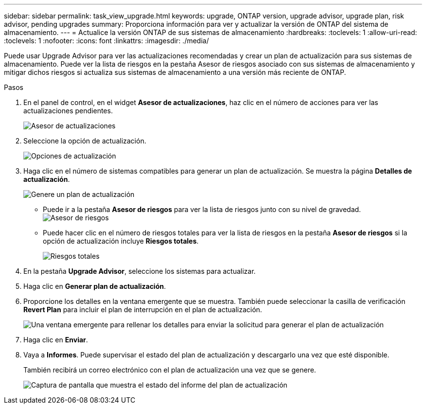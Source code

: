---
sidebar: sidebar 
permalink: task_view_upgrade.html 
keywords: upgrade, ONTAP version, upgrade advisor, upgrade plan, risk advisor, pending upgrades 
summary: Proporciona información para ver y actualizar la versión de ONTAP del sistema de almacenamiento. 
---
= Actualice la versión ONTAP de sus sistemas de almacenamiento
:hardbreaks:
:toclevels: 1
:allow-uri-read: 
:toclevels: 1
:nofooter: 
:icons: font
:linkattrs: 
:imagesdir: ./media/


[role="lead"]
Puede usar Upgrade Advisor para ver las actualizaciones recomendadas y crear un plan de actualización para sus sistemas de almacenamiento. Puede ver la lista de riesgos en la pestaña Asesor de riesgos asociado con sus sistemas de almacenamiento y mitigar dichos riesgos si actualiza sus sistemas de almacenamiento a una versión más reciente de ONTAP.

.Pasos
. En el panel de control, en el widget *Asesor de actualizaciones*, haz clic en el número de acciones para ver las actualizaciones pendientes.
+
image:upgrade_advisor_widget.png["Asesor de actualizaciones"]

. Seleccione la opción de actualización.
+
image:upgrade_options.png["Opciones de actualización"]

. Haga clic en el número de sistemas compatibles para generar un plan de actualización.
Se muestra la página *Detalles de actualización*.
+
image:generate_upgrade_plan.png["Genere un plan de actualización"]

+
** Puede ir a la pestaña *Asesor de riesgos* para ver la lista de riesgos junto con su nivel de gravedad.
  +
image:view_risks.png["Asesor de riesgos"]
** Puede hacer clic en el número de riesgos totales para ver la lista de riesgos en la pestaña *Asesor de riesgos* si la opción de actualización incluye *Riesgos totales*.
+
image:total_risks.png["Riesgos totales"]



. En la pestaña *Upgrade Advisor*, seleccione los sistemas para actualizar.
. Haga clic en *Generar plan de actualización*.
. Proporcione los detalles en la ventana emergente que se muestra. También puede seleccionar la casilla de verificación *Revert Plan* para incluir el plan de interrupción en el plan de actualización.
+
image:details_upgrade_plan.png["Una ventana emergente para rellenar los detalles para enviar la solicitud para generar el plan de actualización"]

. Haga clic en *Enviar*.
. Vaya a *Informes*. Puede supervisar el estado del plan de actualización y descargarlo una vez que esté disponible.
+
También recibirá un correo electrónico con el plan de actualización una vez que se genere.

+
image:download_upgrade_plan.png["Captura de pantalla que muestra el estado del informe del plan de actualización"]


